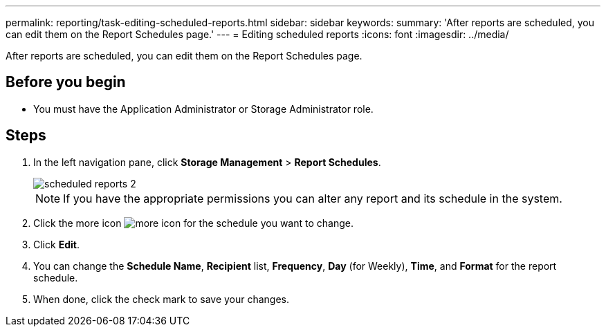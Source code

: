 ---
permalink: reporting/task-editing-scheduled-reports.html
sidebar: sidebar
keywords: 
summary: 'After reports are scheduled, you can edit them on the Report Schedules page.'
---
= Editing scheduled reports
:icons: font
:imagesdir: ../media/

[.lead]
After reports are scheduled, you can edit them on the Report Schedules page.

== Before you begin

* You must have the Application Administrator or Storage Administrator role.

== Steps

. In the left navigation pane, click *Storage Management* > *Report Schedules*.
+
image::../media/scheduled-reports-2.gif[]
+
[NOTE]
====
If you have the appropriate permissions you can alter any report and its schedule in the system.
====

. Click the more icon image:../media/more-icon.gif[] for the schedule you want to change.
. Click *Edit*.
. You can change the *Schedule Name*, *Recipient* list, *Frequency*, *Day* (for Weekly), *Time*, and *Format* for the report schedule.
. When done, click the check mark to save your changes.

